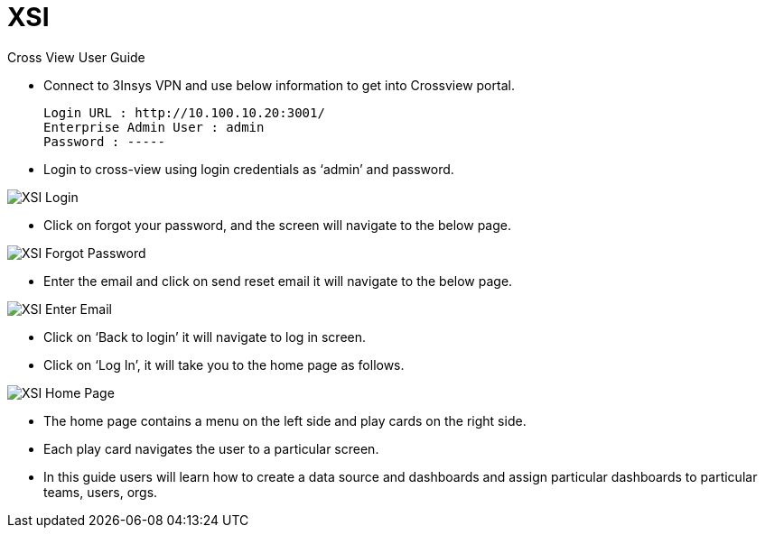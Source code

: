 = XSI

Cross View User Guide

* Connect to 3Insys VPN and use below information to get into Crossview portal. +
  
  Login URL : http://10.100.10.20:3001/ 
  Enterprise Admin User : admin 
  Password : -----

* Login to cross-view using login credentials as ‘admin’ and password.


image::xsi-login.png["XSI Login"]

*  Click on forgot your password, and the screen will navigate to the below page.

image::xsi-forgotpassword.png["XSI Forgot Password"]

*  Enter the email and click on send reset email it will navigate to the below page.

image::xsi-enteremail.png["XSI Enter Email"]

* Click on ‘Back to login’ it will navigate to log in screen.
* Click on ‘Log In’, it will take you to the home page as follows.


image::xsi-homepage.png["XSI Home Page"]

*	The home page contains a menu on the left side and play cards on the right side.
*	Each play card navigates the user to a particular screen.
*	In this guide users will learn how to create a data source and dashboards and assign particular dashboards to particular teams, users, orgs.
